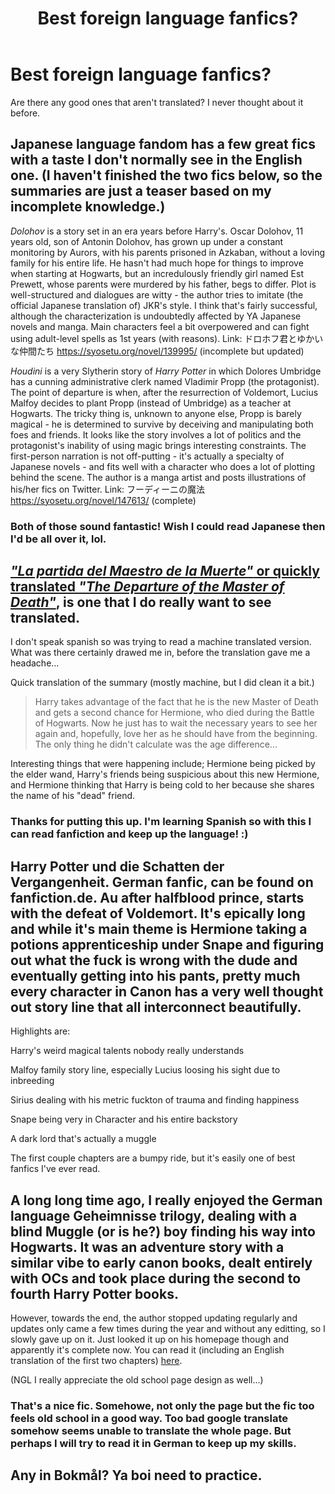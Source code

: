 #+TITLE: Best foreign language fanfics?

* Best foreign language fanfics?
:PROPERTIES:
:Author: Gible1
:Score: 24
:DateUnix: 1569224936.0
:DateShort: 2019-Sep-23
:END:
Are there any good ones that aren't translated? I never thought about it before.


** Japanese language fandom has a few great fics with a taste I don't normally see in the English one. (I haven't finished the two fics below, so the summaries are just a teaser based on my incomplete knowledge.)

/Dolohov/ is a story set in an era years before Harry's. Oscar Dolohov, 11 years old, son of Antonin Dolohov, has grown up under a constant monitoring by Aurors, with his parents prisoned in Azkaban, without a loving family for his entire life. He hasn't had much hope for things to improve when starting at Hogwarts, but an incredulously friendly girl named Est Prewett, whose parents were murdered by his father, begs to differ. Plot is well-structured and dialogues are witty - the author tries to imitate (the official Japanese translation of) JKR's style. I think that's fairly successful, although the characterization is undoubtedly affected by YA Japanese novels and manga. Main characters feel a bit overpowered and can fight using adult-level spells as 1st years (with reasons). Link: ドロホフ君とゆかいな仲間たち [[https://syosetu.org/novel/139995/]] (incomplete but updated)

/Houdini/ is a very Slytherin story of /Harry Potter/ in which Dolores Umbridge has a cunning administrative clerk named Vladimir Propp (the protagonist). The point of departure is when, after the resurrection of Voldemort, Lucius Malfoy decides to plant Propp (instead of Umbridge) as a teacher at Hogwarts. The tricky thing is, unknown to anyone else, Propp is barely magical - he is determined to survive by deceiving and manipulating both foes and friends. It looks like the story involves a lot of politics and the protagonist's inability of using magic brings interesting constraints. The first-person narration is not off-putting - it's actually a specialty of Japanese novels - and fits well with a character who does a lot of plotting behind the scene. The author is a manga artist and posts illustrations of his/her fics on Twitter. Link: フーディーニの魔法 [[https://syosetu.org/novel/147613/]] (complete)
:PROPERTIES:
:Author: potpotkettle
:Score: 7
:DateUnix: 1569229281.0
:DateShort: 2019-Sep-23
:END:

*** Both of those sound fantastic! Wish I could read Japanese then I'd be all over it, lol.
:PROPERTIES:
:Author: Efficient_Assistant
:Score: 7
:DateUnix: 1569232334.0
:DateShort: 2019-Sep-23
:END:


** [[https://www.fanfiction.net/s/11820851/1/La-partida-del-Maestro-de-la-Muerte][*/"La partida del Maestro de la Muerte"/* or quickly translated */"The Departure of the Master of Death"/*]], is one that I do really want to see translated.

I don't speak spanish so was trying to read a machine translated version. What was there certainly drawed me in, before the translation gave me a headache...

Quick translation of the summary (mostly machine, but I did clean it a bit.)

#+begin_quote
  Harry takes advantage of the fact that he is the new Master of Death and gets a second chance for Hermione, who died during the Battle of Hogwarts. Now he just has to wait the necessary years to see her again and, hopefully, love her as he should have from the beginning. The only thing he didn't calculate was the age difference...
#+end_quote

Interesting things that were happening include; Hermione being picked by the elder wand, Harry's friends being suspicious about this new Hermione, and Hermione thinking that Harry is being cold to her because she shares the name of his "dead" friend.
:PROPERTIES:
:Author: bonsly24
:Score: 3
:DateUnix: 1569246259.0
:DateShort: 2019-Sep-23
:END:

*** Thanks for putting this up. I'm learning Spanish so with this I can read fanfiction and keep up the language! :)
:PROPERTIES:
:Author: Efficient_Assistant
:Score: 3
:DateUnix: 1569265965.0
:DateShort: 2019-Sep-23
:END:


** Harry Potter und die Schatten der Vergangenheit. German fanfic, can be found on fanfiction.de. Au after halfblood prince, starts with the defeat of Voldemort. It's epically long and while it's main theme is Hermione taking a potions apprenticeship under Snape and figuring out what the fuck is wrong with the dude and eventually getting into his pants, pretty much every character in Canon has a very well thought out story line that all interconnect beautifully.

Highlights are:

Harry's weird magical talents nobody really understands

Malfoy family story line, especially Lucius loosing his sight due to inbreeding

Sirius dealing with his metric fuckton of trauma and finding happiness

Snape being very in Character and his entire backstory

A dark lord that's actually a muggle

The first couple chapters are a bumpy ride, but it's easily one of best fanfics I've ever read.
:PROPERTIES:
:Author: DoctorInYeetology
:Score: 2
:DateUnix: 1569255555.0
:DateShort: 2019-Sep-23
:END:


** A long long time ago, I really enjoyed the German language Geheimnisse trilogy, dealing with a blind Muggle (or is he?) boy finding his way into Hogwarts. It was an adventure story with a similar vibe to early canon books, dealt entirely with OCs and took place during the second to fourth Harry Potter books.

However, towards the end, the author stopped updating regularly and updates only came a few times during the year and without any editting, so I slowly gave up on it. Just looked it up on his homepage though and apparently it's complete now. You can read it (including an English translation of the first two chapters) [[http://storyteller-homepage.de/Storys/Harry_Potter_Fanfic/harry_potter_fanfic.html][here]].

(NGL I really appreciate the old school page design as well...)
:PROPERTIES:
:Author: wurdel
:Score: 2
:DateUnix: 1569262668.0
:DateShort: 2019-Sep-23
:END:

*** That's a nice fic. Somehowe, not only the page but the fic too feels old school in a good way. Too bad google translate somehow seems unable to translate the whole page. But perhaps I will try to read it in German to keep up my skills.
:PROPERTIES:
:Author: Alexqwerty
:Score: 1
:DateUnix: 1569354179.0
:DateShort: 2019-Sep-24
:END:


** Any in Bokmål? Ya boi need to practice.
:PROPERTIES:
:Author: Slightly_Too_Heavy
:Score: 1
:DateUnix: 1569225490.0
:DateShort: 2019-Sep-23
:END:
